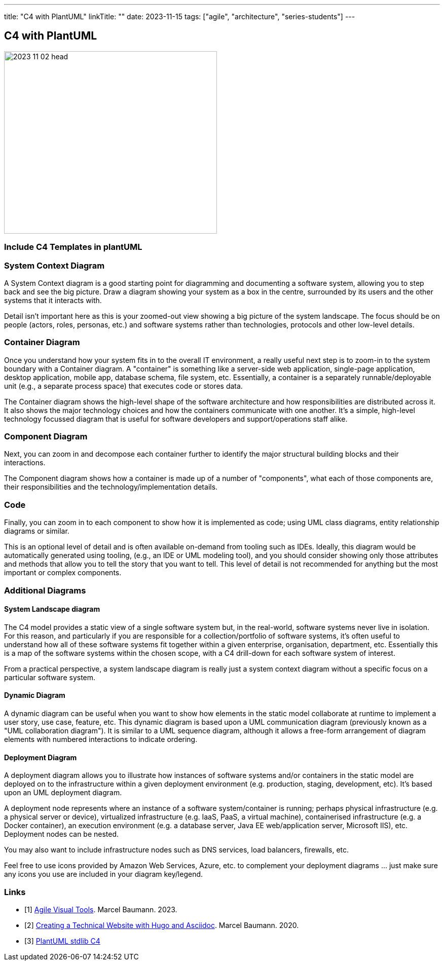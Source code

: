 ---
title: "C4 with PlantUML"
linkTitle: ""
date: 2023-11-15
tags: ["agile", "architecture", "series-students"]
---

== C4 with PlantUML
:author: Marcel Baumann
:email: <marcel.baumann@tangly.net>
:homepage: https://www.tangly.net/
:company: https://www.tangly.net/[tangly llc]

image::2023-11-02-head.png[width=420,height=360,role=left]

=== Include C4 Templates in plantUML

=== System Context Diagram

A System Context diagram is a good starting point for diagramming and documenting a software system, allowing you to step back and see the big picture.
Draw a diagram showing your system as a box in the centre, surrounded by its users and the other systems that it interacts with.

Detail isn't important here as this is your zoomed-out view showing a big picture of the system landscape.
The focus should be on people (actors, roles, personas, etc.) and software systems rather than technologies, protocols and other low-level details.

=== Container Diagram

Once you understand how your system fits in to the overall IT environment, a really useful next step is to zoom-in to the system boundary with a Container diagram.
A "container" is something like a server-side web application, single-page application, desktop application, mobile app, database schema, file system, etc.
Essentially, a container is a separately runnable/deployable unit (e.g., a separate process space) that executes code or stores data.

The Container diagram shows the high-level shape of the software architecture and how responsibilities are distributed across it.
It also shows the major technology choices and how the containers communicate with one another.
It's a simple, high-level technology focussed diagram that is useful for software developers and support/operations staff alike.

=== Component Diagram

Next, you can zoom in and decompose each container further to identify the major structural building blocks and their interactions.

The Component diagram shows how a container is made up of a number of "components", what each of those components are, their responsibilities and the technology/implementation details.

=== Code

Finally, you can zoom in to each component to show how it is implemented as code; using UML class diagrams, entity relationship diagrams or similar.

This is an optional level of detail and is often available on-demand from tooling such as IDEs.
Ideally, this diagram would be automatically generated using tooling, (e.g., an IDE or UML modeling tool), and you should consider showing only those attributes and methods that allow you to tell the story that you want to tell.
This level of detail is not recommended for anything but the most important or complex components.

=== Additional Diagrams

==== System Landscape diagram

The C4 model provides a static view of a single software system but, in the real-world, software systems never live in isolation.
For this reason, and particularly if you are responsible for a collection/portfolio of software systems, it's often useful to understand how all of these software systems fit together within a given enterprise, organisation, department, etc.
Essentially this is a map of the software systems within the chosen scope, with a C4 drill-down for each software system of interest.

From a practical perspective, a system landscape diagram is really just a system context diagram without a specific focus on a particular software system.

==== Dynamic Diagram

A dynamic diagram can be useful when you want to show how elements in the static model collaborate at runtime to implement a user story, use case, feature, etc.
This dynamic diagram is based upon a UML communication diagram (previously known as a "UML collaboration diagram").
It is similar to a UML sequence diagram, although it allows a free-form arrangement of diagram elements with numbered interactions to indicate ordering.

==== Deployment Diagram

A deployment diagram allows you to illustrate how instances of software systems and/or containers in the static model are deployed on to the infrastructure within a given deployment environment (e.g. production, staging, development, etc).
It's based upon an UML deployment diagram.

A deployment node represents where an instance of a software system/container is running; perhaps physical infrastructure (e.g. a physical server or device), virtualized infrastructure (e.g. IaaS, PaaS, a virtual machine), containerised infrastructure (e.g. a Docker container), an execution environment (e.g. a database server, Java EE web/application server, Microsoft IIS), etc.
Deployment nodes can be nested.

You may also want to include infrastructure nodes such as DNS services, load balancers, firewalls, etc.

Feel free to use icons provided by Amazon Web Services, Azure, etc. to complement your deployment diagrams ... just make sure any icons you use are included in your diagram key/legend.

[bibliography]
=== Links

- [[[agile-visual-tools, 1]]] link:../../2023/agile-visual-tools/[Agile Visual Tools].
Marcel Baumann. 2023.
- [[[creating-technical-website-with-hugo-asciidoc,2]]] link:../../2020/creating-a-technical-website-with-hugo-and-asciidoc/[Creating a Technical Website with Hugo and Asciidoc].
Marcel Baumann. 2020.
- [[[plantuml-c4,3]]] https://github.com/plantuml-stdlib/C4-PlantUML[PlantUML stdlib C4]
